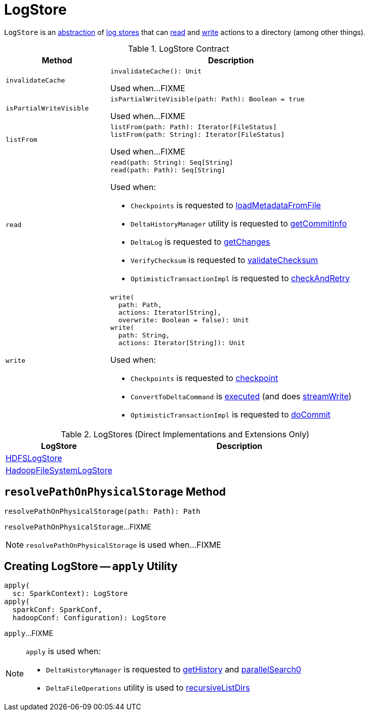 = LogStore

`LogStore` is an <<contract, abstraction>> of <<implementations, log stores>> that can <<read, read>> and <<write, write>> actions to a directory (among other things).

[[contract]]
.LogStore Contract
[cols="30m,70",options="header",width="100%"]
|===
| Method
| Description

| invalidateCache
a| [[invalidateCache]]

[source, scala]
----
invalidateCache(): Unit
----

Used when...FIXME

| isPartialWriteVisible
a| [[isPartialWriteVisible]]

[source, scala]
----
isPartialWriteVisible(path: Path): Boolean = true
----

Used when...FIXME

| listFrom
a| [[listFrom]]

[source, scala]
----
listFrom(path: Path): Iterator[FileStatus]
listFrom(path: String): Iterator[FileStatus]
----

Used when...FIXME

| read
a| [[read]]

[source, scala]
----
read(path: String): Seq[String]
read(path: Path): Seq[String]
----

Used when:

* `Checkpoints` is requested to <<Checkpoints.adoc#loadMetadataFromFile, loadMetadataFromFile>>

* `DeltaHistoryManager` utility is requested to <<DeltaHistoryManager.adoc#getCommitInfo, getCommitInfo>>

* `DeltaLog` is requested to <<DeltaLog.adoc#getChanges, getChanges>>

* `VerifyChecksum` is requested to <<VerifyChecksum.adoc#validateChecksum, validateChecksum>>

* `OptimisticTransactionImpl` is requested to <<OptimisticTransactionImpl.adoc#checkAndRetry, checkAndRetry>>

| write
a| [[write]]

[source, scala]
----
write(
  path: Path,
  actions: Iterator[String],
  overwrite: Boolean = false): Unit
write(
  path: String,
  actions: Iterator[String]): Unit
----

Used when:

* `Checkpoints` is requested to <<Checkpoints.adoc#checkpoint, checkpoint>>

* `ConvertToDeltaCommand` is <<ConvertToDeltaCommand.adoc#run, executed>> (and does <<ConvertToDeltaCommand.adoc#streamWrite, streamWrite>>)

* `OptimisticTransactionImpl` is requested to <<OptimisticTransactionImpl.adoc#doCommit, doCommit>>

|===

[[implementations]]
.LogStores (Direct Implementations and Extensions Only)
[cols="30,70",options="header",width="100%"]
|===
| LogStore
| Description

| <<HDFSLogStore.adoc#, HDFSLogStore>>
| [[HDFSLogStore]]

| <<HadoopFileSystemLogStore.adoc#, HadoopFileSystemLogStore>>
| [[HadoopFileSystemLogStore]]

|===

== [[resolvePathOnPhysicalStorage]] `resolvePathOnPhysicalStorage` Method

[source, scala]
----
resolvePathOnPhysicalStorage(path: Path): Path
----

`resolvePathOnPhysicalStorage`...FIXME

NOTE: `resolvePathOnPhysicalStorage` is used when...FIXME

== [[apply]] Creating LogStore -- `apply` Utility

[source, scala]
----
apply(
  sc: SparkContext): LogStore
apply(
  sparkConf: SparkConf,
  hadoopConf: Configuration): LogStore
----

`apply`...FIXME

[NOTE]
====
`apply` is used when:

* `DeltaHistoryManager` is requested to <<DeltaHistoryManager.adoc#getHistory, getHistory>> and <<DeltaHistoryManager.adoc#parallelSearch0, parallelSearch0>>

* `DeltaFileOperations` utility is used to <<recursiveListDirs, recursiveListDirs>>
====
